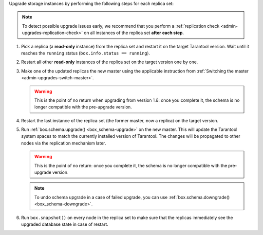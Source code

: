 

Upgrade storage instances by performing the following steps for each replica set:

.. note::

    To detect possible upgrade issues early, we recommend that you perform
    a :ref:`replication check <admin-upgrades-replication-check>` on all instances of
    the replica set **after each step**.

1.  Pick a replica (a **read-only** instance) from the replica set and restart it
    on the target Tarantool version. Wait until it reaches the ``running`` status
    (``box.info.status == running``).
2.  Restart all other **read-only** instances of the replica set on the target
    version one by one.
3.  Make one of the updated replicas the new master using the applicable instruction
    from :ref:`Switching the master <admin-upgrades-switch-master>`.

    .. warning::

        This is the point of no return when upgrading from version 1.6: once you
        complete it, the schema is no longer compatible with the pre-upgrade version.

4.  Restart the last instance of the replica set (the former master, now
    a replica) on the target version.

.. _admin-upgrades-no-return:

5.  Run :ref:`box.schema.upgrade() <box_schema-upgrade>` on the new master.
    This will update the Tarantool system spaces to match the currently installed
    version of Tarantool. The changes will be propagated to other nodes via the
    replication mechanism later.

    .. warning::

        This is the point of no return: once you complete it, the schema is no
        longer compatible with the pre-upgrade version.

    .. NOTE::

        To undo schema upgrade in a case of failed upgrade, you can use :ref:`box.schema.downgrade() <box_schema-downgrade>`.

6.  Run ``box.snapshot()`` on every node in the replica set to make sure that the
    replicas immediately see the upgraded database state in case of restart.
